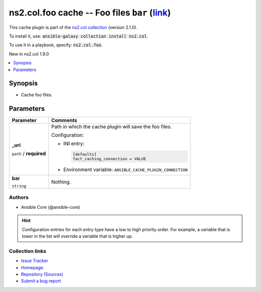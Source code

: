 

ns2.col.foo cache -- Foo files \ :literal:`bar` (`link <parameter-bar_>`_)\ 
++++++++++++++++++++++++++++++++++++++++++++++++++++++++++++++++++++++++++++

This cache plugin is part of the `ns2.col collection <https://galaxy.ansible.com/ns2/col>`_ (version 2.1.0).

To install it, use: :code:`ansible-galaxy collection install ns2.col`.

To use it in a playbook, specify: :code:`ns2.col.foo`.

New in ns2.col 1.9.0

.. contents::
   :local:
   :depth: 1


Synopsis
--------

- Cache foo files.








Parameters
----------

.. list-table::
  :widths: auto
  :header-rows: 1

  * - Parameter
    - Comments

  * - .. raw:: html

        <div style="display: flex;"><div style="flex: 1 0 auto; white-space: nowrap; margin-left: 0.25em;">

      .. _parameter-_uri:

      **_uri**

      :literal:`path` / :strong:`required`




      .. raw:: html

        </div></div>

    - 
      Path in which the cache plugin will save the foo files.


      Configuration:

      - INI entry:

        .. code-block::

          [defaults]
          fact_caching_connection = VALUE


      - Environment variable: :literal:`ANSIBLE\_CACHE\_PLUGIN\_CONNECTION`



  * - .. raw:: html

        <div style="display: flex;"><div style="flex: 1 0 auto; white-space: nowrap; margin-left: 0.25em;">

      .. _parameter-bar:

      **bar**

      :literal:`string`




      .. raw:: html

        </div></div>

    - 
      Nothing.












Authors
~~~~~~~

- Ansible Core (@ansible-core)


.. hint::
    Configuration entries for each entry type have a low to high priority order. For example, a variable that is lower in the list will override a variable that is higher up.

Collection links
~~~~~~~~~~~~~~~~

* `Issue Tracker <https://github.com/ansible-collections/community.general/issues>`__
* `Homepage <https://github.com/ansible-collections/community.crypto>`__
* `Repository (Sources) <https://github.com/ansible-collections/community.internal\_test\_tools>`__
* `Submit a bug report <https://github.com/ansible-community/antsibull-docs/issues/new?assignees=&labels=&template=bug\_report.md>`__

